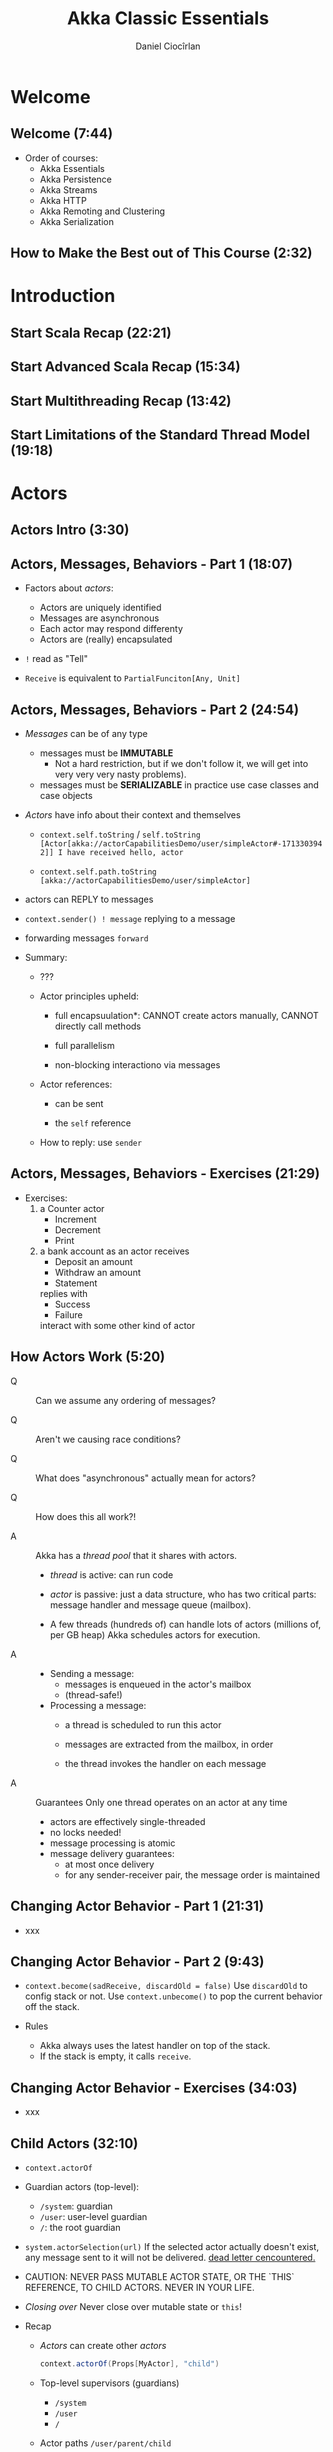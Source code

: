 #+TITLE: Akka Classic Essentials
#+VERSION: 20??
#+AUTHOR: Daniel Ciocîrlan
#+STARTUP: indent
#+STARTUP: overview
#+STARTUP: entitiespretty

* Welcome
** Welcome (7:44)
- Order of courses:
  * Akka Essentials
  * Akka Persistence
  * Akka Streams
  * Akka HTTP
  * Akka Remoting and Clustering
  * Akka Serialization

** How to Make the Best out of This Course (2:32)

* Introduction
** Start Scala Recap (22:21)
** Start Advanced Scala Recap (15:34)
** Start Multithreading Recap (13:42)
** Start Limitations of the Standard Thread Model (19:18)

* Actors
** Actors Intro (3:30)
** Actors, Messages, Behaviors - Part 1 (18:07)
  - Factors about /actors/:
    * Actors are uniquely identified
    * Messages are asynchronous
    * Each actor may respond differenty
    * Actors are (really) encapsulated

  - ~!~ read as "Tell"

  - ~Receive~ is equivalent to ~PartialFunciton[Any, Unit]~

** Actors, Messages, Behaviors - Part 2 (24:54)
- /Messages/ can be of any type
  * messages must be *IMMUTABLE*
    + Not a hard restriction,
      but if we don't follow it, we will get into very very very nasty
      problems).

  * messages must be *SERIALIZABLE*
    in practice use case classes and case objects

- /Actors/ have info about their context and themselves
  * ~context.self.toString~ / ~self.toString~
    =[Actor[akka://actorCapabilitiesDemo/user/simpleActor#-1713303942]] I have received hello, actor=

  * ~context.self.path.toString~
    =[akka://actorCapabilitiesDemo/user/simpleActor]=

- actors can REPLY to messages

- ~context.sender() ! message~
  replying to a message

- forwarding messages
  ~forward~

- Summary:
  * ???

  * Actor principles upheld:
    + full encapsuulation*:
      CANNOT create actors manually,
      CANNOT directly call methods

    + full parallelism

    + non-blocking interactiono via messages

  * Actor references:
    + can be sent

    + the ~self~ reference

  * How to reply: use ~sender~

** Actors, Messages, Behaviors - Exercises (21:29)
- Exercises:
  1. a Counter actor
     * Increment
     * Decrement
     * Print

  2. a bank account as an actor
     receives
     * Deposit an amount
     * Withdraw an amount
     * Statement

     replies with
     * Success
     * Failure

     interact with some other kind of actor

** How Actors Work (5:20)
- Q :: Can we assume any ordering of messages?

- Q :: Aren't we causing race conditions?

- Q :: What does "asynchronous" actually mean for actors?

- Q :: How does this all work?!

- A :: Akka has a /thread pool/ that it shares with actors.
  * /thread/ is active: can run code

  * /actor/ is passive: just a data structure, who has two critical parts:
    message handler and message queue (mailbox).

  * A few threads (hundreds of) can handle lots of actors (millions of, per GB heap)
    Akka schedules actors for execution.

- A ::
  * Sending a message:
    + messages is enqueued in the actor's mailbox
    + (thread-safe!)

  * Processing a message:
    + a thread is scheduled to run this actor

    + messages are extracted from the mailbox, in order

    + the thread invokes the handler on each message

- A :: Guarantees
  Only one thread operates on an actor at any time
  * actors are effectively single-threaded
  * no locks needed!
  * message processing is atomic
  * message delivery guarantees:
    + at most once delivery
    + for any sender-receiver pair, the message order is maintained

** Changing Actor Behavior - Part 1 (21:31)
- xxx
** Changing Actor Behavior - Part 2 (9:43)
- ~context.become(sadReceive, discardOld = false)~
  Use ~discardOld~ to config stack or not.
  Use ~context.unbecome()~ to pop the current behavior off the stack.

- Rules
  * Akka always uses the latest handler on top of the stack.
  * If the stack is empty, it calls ~receive~.

** Changing Actor Behavior - Exercises (34:03)
- xxx

** Child Actors (32:10)
- ~context.actorOf~

- Guardian actors (top-level):
  * ~/system~: guardian
  * ~/user~:   user-level guardian
  * ~/~:       the root guardian

- ~system.actorSelection(url)~
  If the selected actor actually doesn't exist,
  any message sent to it will not be delivered.
  _dead letter cencountered._

- CAUTION:
  NEVER PASS MUTABLE ACTOR STATE, OR THE `THIS` REFERENCE, TO CHILD ACTORS.
  NEVER IN YOUR LIFE.

- /Closing over/
  Never close over mutable state or ~this~!

- Recap
  * /Actors/ can create other /actors/
    #+begin_src scala
      context.actorOf(Props[MyActor], "child")
    #+end_src

  * Top-level supervisors (guardians)
    + ~/system~
    + ~/user~
    + ~/~

  * Actor paths
    ~/user/parent/child~

  * Actor selections
    ~system.actorSelection("/user/parent/child")~
    + works with ~context~ as well

  * Actor encapsulation dangers
    =IMPORTANT=
    ???

** Child Actors - Exercises (30:12)
** Actor Logging (11:43)
- Explicit logging
  #+begin_src scala
    class SimpleActorWitthExplicitLogger extends Actor {
      val logger = Logging(context.system, this)
    }
  #+end_src

- Actor logging
  #+begin_src scala
    class ActorWithLogging extends Actor with ActorLogging {
      override def receive: Receive = {
        case message => log.info(message.toString)
      }
    }
  #+end_src

- Two points:
  * Logging is asynchronous.
    Akka logging is done with actors!

  * You can change the logger, e.g. SLF4J
    Can be configured with a very easy configuration =TODO= next section

** Configuring Akka (25:22)
- xxx

* Testing Actors
** Intro to TestKit (26:35)
- ~Actor.emptyBehavior~

- ~TestKit~

- ~ImplicitSender~

- Message assertions:
  * ~expectMsg~, default timeout: 3 seconds (configurable)
  * ~expectNoMessage~
  * ~expectMsgType[T]~
  * ~expectMsgAnyOf(...)~ and ~expectMsgAllOf(...)~
  * ~receiveN(2)~
  * ~expectMsgPF() { case ... }~, we only care that the PF is defined

** TestProbes (25:06)
- Recap:
  * ~TestProbe~'s are useful for interactions with multiple actors
    #+begin_src scala
      val probeActor = TestProbe("TestProbeName")
    #+end_src

  * Can send messages or reply
    #+begin_src scala
      probeActor.send(actorunderTest, "a message")
      probeActor.reply("a message") // to its last sender
    #+end_src

  * Has the same assertions as the ~testActor~

  * Can watch other actors * =TODO=

** Timed Assertions (21:35)
- Recap
  * Put a time cap on the assertions
    #+begin_src scala
      within(500.millis, 1.second) {
        // everything in here must pass
      }
    #+end_src

  * Receive and process messages during a time window
    #+begin_src scala
      val results = receiveWhile[Int](max = 2.seconds, idle = Duration.Zero, messages = 10) {
        case WorkResult(...) => // some value
      }
    #+end_src
    then do assertions based on the results

  * TestProbes don't listen to ~within~ blocks!

** Intercepting Logs (31:12)
- Recap
  * Use ~EventFilter~'s to intercept logs
    #+begin_src scala
      EventFilter.info("my log message", occurrences = 1) intercept {
        // your test here
      }
    #+end_src
    works for all log levels if you use corresponding level names.

  * Intercept exceptions
    #+begin_src scala
      EventFilter[RuntimeException](occurrences = 1) intercept {
        // your test here
      }
    #+end_src

  * Good for integration tests where =IMPORTANT=
    + It's hard to do message-based testing
    + there are logs to inspect

** Synchronous Testing (13:42)

* Fault Tolerance, a.k.a. "Let it Crash"
** DONE Starting and Stopping Actors (29:22)
CLOSED: [2023-07-05 Wed 13:16]
- Start actors:
  * ~system.actorOf~
  * ~context.actorOf~

- Stop actors:
  * ~context.stop(actorRef)~: non-blocking behavior
    No guarantee for stopping immediately

  * ~context.stop(self)~, and this also stop all children.
    There is a guarantee: =IMPORTANT=
    Stop the children first, and then the parent.

  * Use special messages:
    + ~actor ! PoisonPill~

    + ~actor ! Kill~, kind of a litte bit brutal
      Mix actor stop behavior with an ~akka.actor.ActorKilledException~ thrown

    + ~PoisonPill~ and ~Kill~ are special.
      You can't be handled them in normal ~receive~, they are handled
      separately.

- Death Watch
  * ~context.watch(child)~
  * ~context.unwatch(child)~

- Recap
  Stopping Actors
  * Using ~context.stop(child)~
    asynchronous - actor may continue to receive messages until actually stopped

  * Using ~context.stop(self)~
    asynchronous - recursively stop children first, and then self -- this is
    guaranteed.

  * Using special messages:
    + ~actor ! PoisonPill~
    + ~actor ! Kill~ -- makes the actor throw an ~ActorKilledException~

  * Death watch: ~context.watch(actorRef)~,
    + You'll receive a ~Terminated~ message when this actor dies
    + can watch more than one actor, not necessarily children.
    + You'll receive it even if the actor is already dead.

** DONE Actor Lifecycle (17:54)
CLOSED: [2023-07-05 Wed 23:42]
- A Small Distinction (01:40)
  * Actor instance
    + has methods
    + may have internal state

  * Actor reference aka incarnation
    + created with ~actorOf~
    + has mailbox and can receive messages
    + contains one actor instance
    + contains a UUID

  * Actor path
    + may or may not have an ~ActorRef~ inside

- Actor Lifecycle
  * Actors can be
    1. started - create a new ~ActorRef~ with a UUID at a given path

    2. suspended - the actor ref will be enqueue but NOT process more messages

    3. resumed - the actor ref will continue processing more messages

    4. restarted is trickier,
       1) suspend
       2) swap the actor instance:
          - *old* instance calls ~preRestart~
          - replace actor instance
          - *new* instance calls ~postRestart~
       3) resume
       (internal state is destroyed on restart)

    5. stopping frees the actor ref within a path
       * call ~postStop~
       * all watching actors receive ~Terminated(ref)~

    6. After stopping, another actor may be created at the same path
       * different UUID, so different ~ActorRef~

- Supervision stragegy:
  * *DEFAULT*:
    if an exception is thrown, the related message will be dequeued,
    and supervised actor is restarted, and the mailbox is untouched. =???=

** TODO Supervision (33:53)
- A parent's duty
  It's find if actors crash.
  Parents must decide upon their children's failure.

  * When an actor fails, it
    + suspends its children
    + sends a (special) message to its parent

  * The parent can decide to
    + resume the actor
    + restart the actor (default)
    + stop the actor
    + escalate and fail itself

- *Recap*:
  Parents decide on their children's failure with a supervision strategy.

  * Strategies
    + ~OneForOneStrategy~:
      #+begin_src scala
        override val supervisorStrategy: SupervisorStrategy = OneForOneStrategy() {
          case _: NullPointerException     => Restart
          case _: IllegalArgumentException => Stop
          case _: RuntimeException         => Resume
          case _: Exception                => Escalate
        }
      #+end_src
      =TODO= More details for each strategy above!!!

    + ~AllForOneStrategy~
      =TODO= More details for each strategy above!!!

  * The parameters ~maxNrOfRegries~ and ~withinTimeRange~ of
    ~OneForOneStrategy~ and ~AllForOneStrategy~.

  * ~decider = PartialFunciton[Throwable, Directive]~

  * Results:
    + fault tolerance
    + self-healing

** DONE The Backoff Supervisor Pattern (29:46)
CLOSED: [2023-07-11 Tue 07:35]
- Problem
  *PAIN*: the repeated restarts of /actors/
  * Restarting /actors/ immediately might do more harm than good.

- Code used in examples:
  #+begin_src scala
    case object ReadFile
    class FileBasedPersistentActor extends Actor with ActorLogging {
      var dataSource: Source = null

      override def preStart(): Unit =
        log.info("Persistent actor starting")

      override def postStop(): Unit =
        log.warning("Persistent actor has stopped")

      override def preRestart(reason: Throwable, message: Option[Any]): Unit =
        log.warning("Persistent actor restarting")

      override def receive: Receive = {
        case ReadFile =>
          if (dataSource == null)
            dataSource = Source.fromFile(new File("src/main/resources/testfiles/important_data.txt"))
          log.info("I've just read some IMPORTANT data: " + dataSource.getLines().toList)
      }
    }
  #+end_src

- 10:00
  #+begin_src scala
    val simpleSupervisorProps = BackoffSupervisor.props(
      BackoffOpts.onFailure(
        Props[FileBasedPersistentActor],
        "simpleBackoffActor",
        3.seconds, // then 6s, 12s, 24s
        30.seconds,
        0.2
      )
    )

    val simpleBackoffSupervisor = system.actorOf(simpleSupervisorProps, "simpleSupervisor")

    // simpleSupervisor
    // - child called simpleBackoffActor (props of type FileBasedPersistentActor)
    // - supervision strategy is the default one (restarting on everything)
    //   + first attempt after 3 seconds
    //   + next attempt is 2x the previous attempt
  #+end_src

- 15:26
  #+begin_src scala
    val stopSupervisorProps =
      BackoffSupervisor.props(
        BackoffOpts
          .onStop(
            Props[FileBasedPersistentActor],
            "stopBackoffActor",
            3.seconds,
            30.seconds,
            0.2
          )
          .withSupervisorStrategy(
            OneForOneStrategy() {
              case _ => Stop
            }
          )
      )

    // val stopSupervisor = system.actorOf(stopSupervisorProps, "stopSupervisor")
    // stopSupervisor ! ReadFile
  #+end_src

- 19:40
  #+begin_src scala
    class EagerFBPActor extends FileBasedPersistentActor {
      override def preStart(): Unit = {
        log.info("Eager actor starting")
        dataSource = Source.fromFile(new File("src/main/resources/testfiles/important_data.txt"))
      }
    }

    // ActorInitializationException => STOP

    val repeatedSupervisorProps = BackoffSupervisor.props(
      BackoffOpts.onStop(
        Props[EagerFBPActor],
        "eagerActor",
        1.second,
        30.seconds,
        0.1
      )
    )
    val repeatedSupervisor = system.actorOf(repeatedSupervisorProps, "eagerSupervisor")

    // eagerSupervisor
    // - child eagerActor
    // - will die on start with ActorInitializationException
    // - trigger the supervision strategy in eagerSupervisor => STOP eagerActor
    // - backoff will kick in after 1 second, 2s, 4, 8, 16
  #+end_src

- This is a common pattern when an external resouruce fails.

- Backoff Recap:
  * *PAIN*: the repeated restarts of /actors/
    + Restarting /actors/ immediately might be useless, and do more harm than good.
    + Everyone attempting at the same time can kill resources again

  * Create backoff supervision for exponential delays between attempts
    #+begin_src scala
      val simpleSupervisorProps = BackoffSupervisor.props(
        BackoffOpts.onFailure(             // <-- controls when backoff kicks in
          Props[FileBasedPersistentActor],
          "simpleBackoffActor",
          3.seconds, // then 6s, 12s, 24s  // <-- min and max delay
          30.seconds,
          0.2                              // <-- randomness factor
        )
      )
    #+end_src

* DONE Akka Infrastructure
CLOSED: [2023-07-13 Thu 00:16]
** DONE Schedulers and Timers (24:19)
CLOSED: [2023-07-11 Tue 08:53]
- Goal:
  * be able to run some code at a defined point in the future
  * maybe repeatedly

- The scheduling of code has happened in some kind of /thread/,
  much like /futures/. Mostly, we use ~system.dispatcher~.
  #+begin_src scala
    import system.dispatcher
  #+end_src

- Recap:
  * schedule an action at a defined point in the future.
    ~system.scheduler.schedulerOnce(1.second)~

  * schedule an action repeatedly.
    ~system.scheduler.scheduler(1.second, 2.seconds)~

  * Cancel
    #+begin_src scala
      system.scheduler.scheduleOnce(5.seconds) {
        routine.cancel()
      }
    #+end_src

- Things to bear in mind:
  * Don't use unstable references inside scheduled actions
    + For example,
      *BAD*: A actor is terminated or released while a schedule using this actor is running.

  * All scheduled tasks execute when the system is terminated

  * Schedulers are NOT the best at precision and long-term planning

- Exercise:
  ???

- _Timers are a SIMPLER and SAFER way to schedule messages to self from within an actor._

- There can only be one timer for a given /timer key/.

- =TODO= NOTE

- *Recap*
  * Scheduler:
    #+begin_src scala
      // Schedule an action at a defined point in the future
      system.scheduler.schedulerOnce(1.second) { /* code here */ }

      // Repeated action      initial delay  interval
      system.scheduler.scheduler(1.second, 2.seconds) { /* code here */ }
    #+end_src

  * Timer:
    schedule messages to self, from within
    #+begin_src scala
      timer.startSingleTimer(myTIimeKey, MyMessage, 2.seconds)
      timer.startPeriodTimer(myTIimeKey, MyMessage, 2.seconds)
      timers.cancel(MyTimerKey)
    #+end_src

** DONE Delegating Tasks with Routers (30:06)
CLOSED: [2023-07-12 Wed 22:08]
- ~RoundRobinRoutingLogic()~

- ~ActorRefRoutee(...)~
  The second operator of ~Rounter~ should be ~ActorRefRoutee~, not ~ActorRef~.

- EXAMPLE

- Routers:
  Supported options for routing logic:
  * round-robin
  * random (not smart)
  * smallest mailbox (mailbox with fewest messages)
  * broadcast
  * scatter-grather-first (broadcast and only keep the first reply)
  * tail-chopping
    + =TODO=
      As each message is sent to the router, the routees are randomly ordered.
      The message is sent to the first routee. If no response is received before
      the interval has passed, the same message is sent to the next routee. This
      process repeats until either a response is received from some routee, the
      routees in the pool are exhausted, or the within duration has passed since
      the first send. If no routee sends a response in time, a Status.Failure
      wrapping a AskTimeoutException is sent to the sender.

  * consistent-hashing

- ~PoisonPill~ and ~Kill~ are not routed.

- *Recap*:
  * Rounter method #1: manual - ignored
  * Rounter method #2: pool rounters
  * Rounter method #1: group rounters
  * Special messages: ~Broadcast~, ~PoisonPill~, ~Kill~, ~AddRoutee~ related messages

** DONE Custom Thread Management with Dispatchers (21:23) - =TODO: NOTE=
CLOSED: [2023-07-12 Wed 23:22]
** DONE Custom Message Processing with Mailboxes (20:53) - =TODO: NOTE=
CLOSED: [2023-07-13 Thu 00:16]

* Advanced Patterns
** DONE Stashing Messages (16:29)
CLOSED: [2023-07-13 Thu 00:39]
- Goal:
  Put messages aside for later
  When the time is right, prepend them to the mailbox and process them

- The ~Stash~ trait

- ~stash()~ and ~unstashAll()~

- *Recap*
  * Put messages aside for later
    1. mix-in the Stash trait - ~extends Actor .... with Stash~
    2. stash the message away - ~stash()~
    3. empty the stash        - ~unstashAll()~

  * Things to be careful about
    + potential memory bounds on stash
    + potential mailbox bounds when unstashing
    + no stashing twice
    + the ~Stash~ trait overrides ~preRestart~ so must be mixed-in *LAST*!!!!!!!!
      - reason: linearization

** TODO The Ask Pattern (33:42) =TODO: Re-watch=
1. Import: ~import akka.pattern.ask~

2. Logistics:
   #+begin_src scala
     implicit val timeout: Timeout = Timeout(1.second)
     implicit val executionContext: ExecutionContext = context.dispatcher
   #+end_src

3. Ask (~?~) the actor

4. Handle the future

5. ~future.mapTo(...)~
   ???
   ???
   ???

6. ~import akka.pattern.pipe~

** TODO Finite State Machines (FSM) - Part 1 (35:52)
** TODO Finite State Machines - Part 2 (31:34)

* Epilogue
** You Rock! (0:45)
